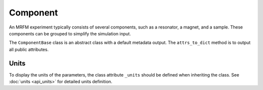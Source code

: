 Component
======================

An MRFM experiment typically consists of several components, such as
a resonator, a magnet, and a sample. These components can be grouped to 
simplify the simulation input. 

The ``ComponentBase`` class is an abstract class with a
default metadata output. The ``attrs_to_dict`` method is to output
all public attributes.

Units
-----

To display the units of the parameters, the class attribute
``_units`` should be defined when inheriting the class. See :doc:`units <api_units>` for detailed units definition.

